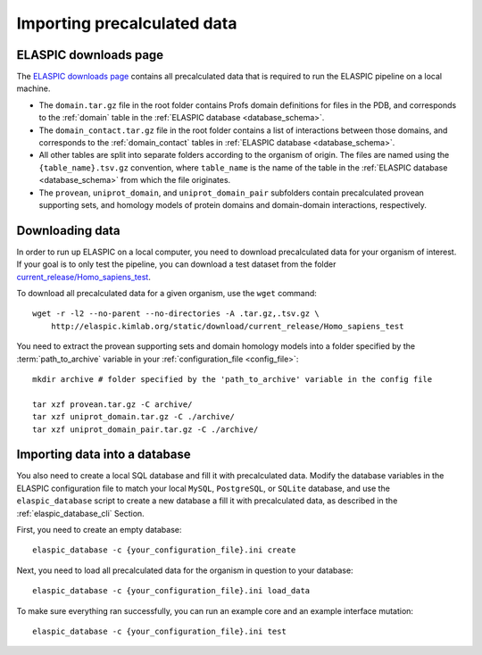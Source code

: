 .. _import_precalculated:

Importing precalculated data
=============================


ELASPIC downloads page
----------------------

The `ELASPIC downloads page`_ contains all precalculated data that is required to run the ELASPIC pipeline on a local machine.

- The ``domain.tar.gz`` file in the root folder contains Profs domain definitions for files in the PDB, and corresponds to the :ref:`domain` table in the :ref:`ELASPIC database <database_schema>`.
- The ``domain_contact.tar.gz`` file in the root folder contains a list of interactions between those domains, and corresponds to the :ref:`domain_contact` tables in :ref:`ELASPIC database <database_schema>`.
- All other tables are split into separate folders according to the organism of origin. The files are named using the ``{table_name}.tsv.gz`` convention, where ``table_name`` is the name of the table in the :ref:`ELASPIC database <database_schema>` from which the file originates. 
- The ``provean``, ``uniprot_domain``, and ``uniprot_domain_pair`` subfolders contain precalculated provean supporting sets, and homology models of protein domains and domain-domain interactions, respectively.



Downloading data
----------------

In order to run up ELASPIC on a local computer, you need to download precalculated data 
for your organism of interest. If your goal is to only test the pipeline, you can download a test dataset from the folder `current_release/Homo_sapiens_test`_.

To download all precalculated data for a given organism, use the ``wget`` command::

    wget -r -l2 --no-parent --no-directories -A .tar.gz,.tsv.gz \
        http://elaspic.kimlab.org/static/download/current_release/Homo_sapiens_test 


You need to extract the provean supporting sets and domain homology models into a folder
specified by the :term:`path_to_archive` variable in your :ref:`configuration_file <config_file>`::
 
    mkdir archive # folder specified by the 'path_to_archive' variable in the config file

    tar xzf provean.tar.gz -C archive/
    tar xzf uniprot_domain.tar.gz -C ./archive/
    tar xzf uniprot_domain_pair.tar.gz -C ./archive/



Importing data into a database
------------------------------

You also need to create a local SQL database and fill it with precalculated data.
Modify the database variables in the ELASPIC configuration file to 
match your local ``MySQL``, ``PostgreSQL``, or ``SQLite`` database, and use the ``elaspic_database`` script to create a new database a fill it with precalculated data, as described in the :ref:`elaspic_database_cli` Section. 


First, you need to create an empty database::

    elaspic_database -c {your_configuration_file}.ini create


Next, you need to load all precalculated data for the organism in question to your database::

    elaspic_database -c {your_configuration_file}.ini load_data


To make sure everything ran successfully, you can run an example core and an example interface mutation::

    elaspic_database -c {your_configuration_file}.ini test


.. centered:: **The ELASPIC pipeline is now set up and ready to be used!**


.. _ELASPIC downloads page: http://elaspic.kimlab.org/static/download/
.. _`current_release/Homo_sapiens_test`: http://elaspic.kimlab.org/static/download/current_release/Homo_sapiens_test/
